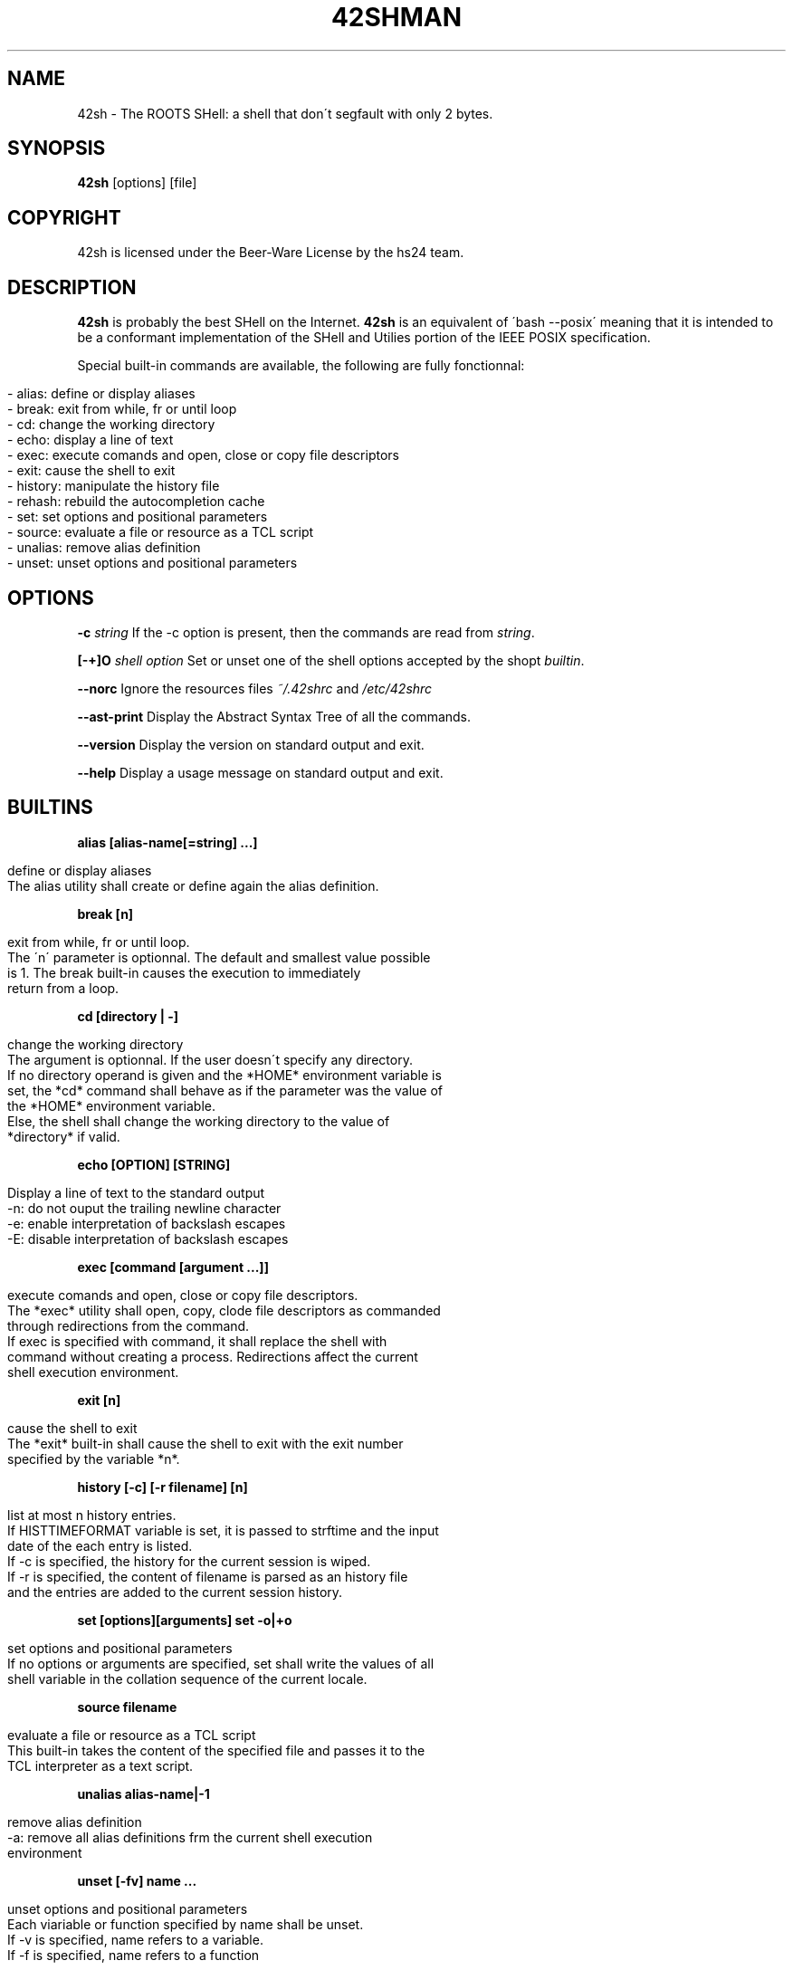 .\" generated with Ronn/v0.7.3
.\" http://github.com/rtomayko/ronn/tree/0.7.3
.
.TH "42SHMAN" "" "December 2013" "" ""
.
.SH "NAME"
42sh \- The ROOTS SHell: a shell that don\'t segfault with only 2 bytes\.
.
.SH "SYNOPSIS"
\fB42sh\fR [options] [file]
.
.SH "COPYRIGHT"
.
.nf

42sh is licensed under the Beer\-Ware License by the hs24 team\.
.
.fi
.
.SH "DESCRIPTION"
\fB42sh\fR is probably the best SHell on the Internet\. \fB42sh\fR is an equivalent of \'bash \-\-posix\' meaning that it is intended to be a conformant implementation of the SHell and Utilies portion of the IEEE POSIX specification\.
.
.P
Special built\-in commands are available, the following are fully fonctionnal:
.
.IP "" 4
.
.nf

\- alias: define or display aliases
\- break: exit from while, fr or until loop
\- cd: change the working directory
\- echo: display a line of text
\- exec: execute comands and open, close or copy file descriptors
\- exit: cause the shell to exit
\- history: manipulate the history file
\- rehash: rebuild the autocompletion cache
\- set: set options and positional parameters
\- source: evaluate a file or resource as a TCL script
\- unalias: remove alias definition
\- unset: unset options and positional parameters
.
.fi
.
.IP "" 0
.
.SH "OPTIONS"
\fB\-c\fR \fIstring\fR If the \-c option is present, then the commands are read from \fIstring\fR\.
.
.P
\fB[\-+]O\fR \fIshell option\fR Set or unset one of the shell options accepted by the shopt \fIbuiltin\fR\.
.
.P
\fB\-\-norc\fR Ignore the resources files \fI~/\.42shrc\fR and \fI/etc/42shrc\fR
.
.P
\fB\-\-ast\-print\fR Display the Abstract Syntax Tree of all the commands\.
.
.P
\fB\-\-version\fR Display the version on standard output and exit\.
.
.P
\fB\-\-help\fR Display a usage message on standard output and exit\.
.
.SH "BUILTINS"
\fBalias [alias\-name[=string] \.\.\.]\fR
.
.IP "" 4
.
.nf

define or display aliases
The alias utility shall create or define again the alias definition\.
.
.fi
.
.IP "" 0
.
.P
\fBbreak [n]\fR
.
.IP "" 4
.
.nf

exit from while, fr or until loop\.
The \'n\' parameter is optionnal\. The default and smallest value possible
is 1\. The break built\-in causes the execution to immediately
return from a loop\.
.
.fi
.
.IP "" 0
.
.P
\fBcd [directory | \-]\fR
.
.IP "" 4
.
.nf

change the working directory
The argument is optionnal\. If the user doesn\'t specify any directory\.
If no directory operand is given and the *HOME* environment variable is
set, the *cd* command shall behave as if the parameter was the value of
the *HOME* environment variable\.
Else, the shell shall change the working directory to the value of
*directory* if valid\.
.
.fi
.
.IP "" 0
.
.P
\fBecho [OPTION] [STRING]\fR
.
.IP "" 4
.
.nf

Display a line of text to the standard output
\-n: do not ouput the trailing newline character
\-e: enable interpretation of backslash escapes
\-E: disable interpretation of backslash escapes
.
.fi
.
.IP "" 0
.
.P
\fBexec [command [argument \.\.\.]]\fR
.
.IP "" 4
.
.nf

execute comands and open, close or copy file descriptors\.
The *exec* utility shall open, copy, clode file descriptors as commanded
through redirections from the command\.
If exec is specified with command, it shall replace the shell with
command without creating a process\. Redirections affect the current
shell execution environment\.
.
.fi
.
.IP "" 0
.
.P
\fBexit [n]\fR
.
.IP "" 4
.
.nf

cause the shell to exit
The *exit* built\-in shall cause the shell to exit with the exit number
specified by the variable *n*\.
.
.fi
.
.IP "" 0
.
.P
\fBhistory [\-c] [\-r filename] [n]\fR
.
.IP "" 4
.
.nf

list at most n history entries\.
If HISTTIMEFORMAT variable is set, it is passed to strftime and the input
date of the each entry is listed\.
If \-c is specified, the history for the current session is wiped\.
If \-r is specified, the content of filename is parsed as an history file
and the entries are added to the current session history\.
.
.fi
.
.IP "" 0
.
.P
\fBset [options][arguments]\fR \fBset \-o|+o\fR
.
.IP "" 4
.
.nf

set options and positional parameters
If no options or arguments are specified, set shall write the values of all
shell variable in the collation sequence of the current locale\.
.
.fi
.
.IP "" 0
.
.P
\fBsource filename\fR
.
.IP "" 4
.
.nf

evaluate a file or resource as a TCL script
This built\-in takes the content of the specified file and passes it to the
TCL interpreter as a text script\.
.
.fi
.
.IP "" 0
.
.P
\fBunalias alias\-name|\-1\fR
.
.IP "" 4
.
.nf

remove alias definition
\-a: remove all alias definitions frm the current shell execution
environment
.
.fi
.
.IP "" 0
.
.P
\fBunset [\-fv] name \.\.\.\fR
.
.IP "" 4
.
.nf

unset options and positional parameters
Each viariable or function specified by name shall be unset\.
If \-v is specified, name refers to a variable\.
If \-f is specified, name refers to a function
.
.fi
.
.IP "" 0
.
.SH "AUTHOR"
Rémi `halfr` Audebert
.
.P
Nassim `Nass` Eddequiouaq
.
.P
Paul `Dettorer` Hervot
.
.P
Antoine `Serialk` Pietri
.
.P
Adrien `schischi` Schildknecht
.
.SH "SEE ALSO"
\fBbash\fR(1) \fBbeer\fR(7) \fBsh\fR(1)
.
.SH "BUG REPORTS"
If you find a bug in 42sh, you should report it\. But please make sure to run the latest version of 42sh available at \fIhttp://42sh\.greenit\-over\-the\-cloud\.fr\fR
.
.P
To report a bug, just send a letter or sms to \fIDave Null\fR, with the following informations:
.
.IP "\(bu" 4
The version number
.
.IP "\(bu" 4
If you are using FreeBSD or not
.
.IP "\(bu" 4
A description of the bug and how to reproduce it
.
.IP "\(bu" 4
A tasteful beer
.
.IP "" 0


